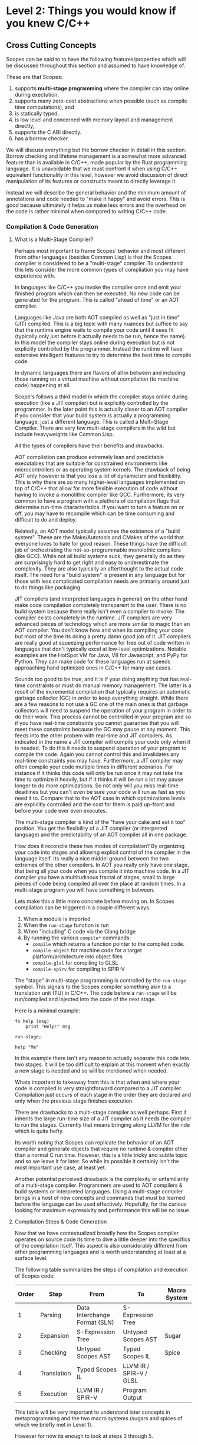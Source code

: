 * Level 2: Things you would know if you knew C/C++


** Cross Cutting Concepts

Scopes can be said to to have the following features/properties which
will be discussed throughout this section and assumed to have
knowledge of.

These are that Scopes:

1. supports *multi-stage programming* where the compiler can stay
   online during exectution,
2. supports many zero-cost abstractions when possible (such as compile
   time computations), and
3. is statically typed,
4. is low level and concerned with memory layout and management directly,
5. supports the C ABI directly.
6. has a borrow checker.

We will discuss everything but the borrow checker in detail in this
section. Borrow checking and lifetime management is a somewhat more
advanced feature than is available in C/C++; made popular by the Rust
programming language. It is unavoidable that we must confront it when
using C/C++ equivalent functionality in this level, however we avoid
discussion of direct manipulation of its features or constructs meant
to directly leverage it.

Instead we will describe the general behavior and the minimum amount
of annotations and code needed to "make it happy" and avoid
errors. This is good because ultimately it helps us make less errors
and the overhead on the code is rather minimal when compared to
writing C/C++ code.

*** Compilation & Code Generation

**** What is a Multi-Stage Compiler?

Perhaps most important to frame Scopes' behavior and most different
from other languages (besides Common Lisp) is that the Scopes compiler
is considered to be a "multi-stage" compiler. To understand this lets
consider the more common types of compilation you may have experience
with.

In languages like C/C++ you invoke the compiler once and emit your
finished program which can then be executed. No new code can be
generated for the program. This is called "ahead of time" or an AOT
compiler.

Languages like Java are both AOT compiled as well as "just in time"
(JIT) compiled. This is a big topic with many nuances but suffice to
say that the runtime engine waits to compile your code until it sees
fit (typically only just before it actually needs to be run, hence the
name). In this model the compiler stays online during execution but is
not explicitly controlled by the programmer. Instead the runtime will
have extensive intelligent features to try to determine the best time
to compile code.

In dynamic languages there are flavors of all in between and including
those running on a virtual machine without compilation (to machine
code) happening at all.

Scope's follows a third model in which the compiler stays online
during execution (like a JIT compiler) but is explicitly controlled by
the programmer. In the later point this is actually closer to an AOT
compiler if you consider that your build system is actually a
programming language, just a different language. This is called a
Multi-Stage Compiler. There are very few multi-stage compilers in the
wild but include heavyweights like Common Lisp.

All the types of compilers have their benefits and drawbacks. 

AOT compilation can produce extremely lean and predictable executables
that are suitable for constrained environments like microcontrollers
or as operating system kernels. The drawback of being AOT only however
is that you lose a lot of dynamicism and flexibility. This is why
there are so many higher-level languages implemented on top of C/C++
that allow for more flexible execution of code without having to
invoke a monolithic compiler like GCC. Furthermore, its very common to
have a program with a plethora of compilation flags that determine
run-time characteristics. If you want to turn a feature on or off, you
may have to recompile which can be time consuming and difficult to do
and deploy. 

Relatedly, an AOT model typically assumes the existence of a "build
system". These are the Make/Autotools and CMakes of the world that
everyone loves to hate for good reason. These things have the
difficult job of orchestrating the not-so-programmable monolothic
compilers (like GCC). While not all build systems suck, they generally
do as they are surprisingly hard to get right and easy to
underestimate the complexity. They are also typically an afterthought
to the actual code itself. The need for a "build system" is present in
any language but for those with less complicated compilation needs are
primarily around just to do things like packaging.

JIT compilers (and interpreted languages in general) on the other hand
make code compilation completely transparent to the user. There is no
build system because there really isn't even a compiler to invoke. The
compiler exists completely in the runtime. JIT compilers are very
advanced pieces of technology which are more similar to magic than an
AOT compiler. You don't know how and when its compiling your code but
most of the time its doing a pretty damn good job of it. JIT compilers
are really good at squeezing performance for free out of code written
in languages that don't typically excel at low-level
optimizations. Notable examples are the HotSpot VM for Java, V8 for
Javascript, and PyPy for Python. They can make code for these
languages run at speeds approaching hand optimized ones in C/C++ for
many use cases.

Sounds too good to be true, and it is if your doing anything that has
real-time constraints or must do manual memory management. The latter
is a result of the incremental compilation that typically requires an
automatic garbage collector (GC) in order to keep everything
straight. While there are a few reasons to not use a GC one of the
main ones is that garbage collectors will need to suspend the
operation of your program in order to do their work. This process
cannot be controlled in your program and so if you have real-time
constraints you cannot guarantee that you will meet these constraints
because the GC may pause at any moment. This feeds into the other
probem with real-time and JIT compilers. As indicated in the name a
JIT compiler will compile your code only when it is needed. To do this
it needs to suspend operation of your program to compile the
code. Again you cannot control this and invalidates any real-time
constraints you may have. Furthermore, a JIT compiler may often
compile your code multiple times in different scenarios. For instance
if it thinks this code will only be run once it may not take the time
to optimize it heavily, but if it thinks it will be run a lot may
pause longer to do more optimizations. So not only will you miss
real-time deadlines but you can't even be sure your code will run as
fast as you need it to. Compare that to the AOT case in which
optimizations levels are explicitly controlled and the cost for them
is paid up-front and before your code ever even executes.

The multi-stage compiler is kind of the "have your cake and eat it
too" position. You get the flexibility of a JIT compiler (or
interpreted language) and the predictability of an AOT compiler all in
one package.

How does it reconcile these two modes of compilation? By organizing
your code into stages and allowing explicit control of the compiler in
the language itself. Its really a nice middel ground between the two
extremes of the other compilers. In AOT you really only have one
stage, that being all your code when you compile it into machine
code. In a JIT compiler you have a multitudinous fractal of stages,
small to large pieces of code being compiled all over the place at
random times. In a multi-stage program you will have something in
between.

Lets make this a little more concrete before moving on. In Scopes
compilation can be triggered in a couple different ways.

1. When a module is imported
2. When the ~run-stage~ function is run
3. When "including" C code via the Clang bridge
4. By running the various ~compile*~ commands:
   - ~compile~ which returns a function pointer to the compiled code.
   - ~compile-object~ for machine code for a target
     platform/architecture into object files
   - ~compile-glsl~ for compiling to GLSL
   - ~compile-spirv~ for compiling to SPIR-V

The "stage" in multi-stage programming is controlled by the
~run-stage~ symbol. This signals to the Scopes compiler something akin
to a translation unit (TU) in C/C++. The code before a ~run-stage~
will be run/compiled and injected into the code of the next stage.

Here is a minimal example:

#+begin_src scopes
  fn help (msg)
      print "Help!" msg

  run-stage;

  help "Me"
#+end_src

#+RESULTS:
: Help! Me

In this example there isn't any reason to actually separate this code
into two stages. It will be too difficult to explain at this moment
when exactly a new stage is needed and so will be mentioned when
needed.

Whats important to takeaway from this is that when and where your code
is compiled is very straightforward compared to a JIT
compiler. Compilation just occurs of each stage in the order they are
declared and only when the previous stage finishes execution.

There are drawbacks to a multi-stage compiler as well perhaps. First
it inherits the large run-time size of a JIT compiler as it needs the
compiler to run the stages. Currently that means bringing along LLVM
for the ride which is quite hefty.

Its worth noting that Scopes can replicate the behavior of an AOT
compiler and generate objects that require no runtime & compiler other
than a normal C run time. However, this is a little tricky and subtle
topic and so we leave it for later. So while its possible it certainly
isn't the most important use case, at least yet.

Another potential perceived drawback is the complexity or
unfamiliarity of a multi-stage compiler. Programmers are used to AOT
compilers & build systems or interpreted languages. Using a
multi-stage compiler brings in a host of new concepts and commands
that must be learned before the language can be used
effectively. Hopefully, for the curious looking for maximum
expressivity and performance this will be no issue.

**** Compilation Steps & Code Generation

Now that we have contextualized broadly how the Scopes compiler
operates on source code its time to dive a little deeper into the
specifics of the compilation itself. This aspect is also considerably
different from other programming languages and is worth understanding
at least at a surface level.

The following table summarizes the steps of compilation and execution
of Scopes code:

| Order | Step       | From                          | To                      | Macro System |
|-------+-------------+-------------------------------+-------------------------+--------------|
|     1 | Parsing     | Data Interchange Format (SLN) | S-Expression Tree       |              |
|     2 | Expansion   | S-Expression Tree             | Untyped Scopes AST      | Sugar        |
|     3 | Checking    | Untyped Scopes AST            | Typed Scopes IL         | Spice        |
|     4 | Translation | Typed Scopes IL               | LLVM IR / SPIR-V / GLSL |              |
|     5 | Execution   | LLVM IR / SPIR-V              | Program Output          |              |

This table will be very important to understand later concepts in
metaprogramming and the two macro systems (sugars and spices of which
we briefly met in Level 1).

However for now its enough to look at steps 3 through 5.

In a scripting language like python you would probably only have steps
1 and 5, and perhaps 4 depending on the runtime.

In a language with metaprogramming (i.e. macros) you add in step 2
which allows for generating new code. C/C++ both have this with
different sophistication steps.

For a statically typed language you add in step 3 which is to do type
checking.

Step 4 is common to both Scopes and C/C++ however it is different in
that this is controlled directly in the code rather than through a
compiler and/or build system as discussed in the last section.

**** TODO COMMENT Code Generation

After having covered the steps in compilation we can discuss the
different types of code that is generated by Scopes.

*** Constant vs Dynamic Values

*Constant* compile-time values are the dual to *dynamic* run-time
values in that constant values can be known before compilation to
machine code.

The compile-time vs run-time distinction in Scopes is considerably
different than in most purely AOT compiled languages like C/C++ and is
a major feature of the language. This is due to the multi-stage aspect
of the compiler.

In every stage it is both compile-time and run-time and so to say
generically something is a "compile-time" computation is tautological
and useless.

However, the compile-time of one stage is the run-time of the next
stage and so in a relative sense the distinction still carries some
sense.

Before we consider the implications of "constant" values on our code
lets distinguish between constant and dynamic values.

Scopes does provide some features to actually test for "constant-ness"
in ~constant?~ which we can test on some basic things.

#+begin_src scopes
  print "i32?" (constant? 1)

  let a = 1
  print "let?" (constant? a)

  local b = 1
  print "local?" (constant? b)

  global c = 1
  print "global?" (constant? c)

#+end_src

#+RESULTS:
: true
: true
: false
: false

So we can see that primitives like ~1~ and those assigned to symbols
by ~let~ are constant but ~local~ and ~global~ defined variables are
not.

Lets try some other ones:

#+begin_src scopes
  print "list?" (constant? '(a b))
  print "symbol?" (constant? 'Hello)

  print "cast value?" (constant? (1 as f32))

  using import UTF-8
  print "char?" (constant? (char32 "a"))

  fn hello ()
      print "hello"

  print "function?" (constant? hello)

  print "string?" (constant? "hello")

  print "rawstring?" (constant? ("hello" as rawstring))

  import Map
  print "module?" (constant? Map)

  print "tuple?" (constant? (tupleof 1 2:f32 "hello"))

  using import String
  print "String?"(constant? (String "hello"))

#+end_src

#+RESULTS:
#+begin_example
list? true
symbol? true
cast value? true
char? true
function? true
string? true
rawstring? true
module? true
tuple? true
String? false
#+end_example

All these are constant except a ~String~ object, which as we will see
later is heap allocated.

But these are all somewhat static objects. What about if we look at
the inputs and outputs of functions. In this example the function is
just the identity function and just returns the value:

#+begin_src scopes
  fn nop (thing)
      thing

  let b = 3

  print "b:" (constant? b)
  print "nop b:" (constant? (nop b))
#+end_src

#+RESULTS:
: b: true
: nop b: false

And we can see that a constant value passed through a function is no
longer a constant.

But why? The reason is that because functions are like little black
boxes the compiler cannot reason about what the output of the function
will be.

But in reality we know that this function is so simple that the
compiler really could figure out what this is doing (and probably
eliminate it).

Like what is the difference between calling our function and just
presenting the value itself? Nothing.

In Scopes we have a way to express functions not as black-boxes but
moreso as ways to copy-paste code around so that the compiler would be
able to figure these things out. You might call these
"white-boxes". The simplest is the ~inline~ declaration which we
introduced as an alternative syntax for defining functions.

Here is the above example rewritten with ~inline~:

#+begin_src scopes
  inline nop (thing)
      thing

  let b = 3

  print "b:" (constant? b)
  print "nop b:" (constant? (nop b))
#+end_src

#+RESULTS:
: b: true
: nop b: true

We can see now the result is constant after passing through this
inline "function".

In reality whats happening is that the body of the inline function is
more-or-less copied into the call-site of the inline. I.e. it would
look like this:

#+begin_src scopes
  inline nop (thing)
      thing

  let b = 3

  print "b:" (constant? b)

  # print "nop b:" (constant? (nop b))
  # replaced with
  print "nop b:" (constant? b)
#+end_src

#+RESULTS:
: b: true
: nop b: true

Which then makes sense why its also constant.

You might recognize this as a kind of macro, like in the C/C++
preprocessor which can copy-paste code around. However, this macro is
different in that it is *hygenic*. Meaning that it still obeys scoping
rules like a normal function. Lets test this out:

#+begin_src scopes
  local a = 1
  local b = 2

  inline increment (a)
      a + 1

  print (increment b)
  print a
#+end_src

#+RESULTS:
: 3
: 1

Notice that the variable ~a~ in the outer scope did not get
incremented.

We will have much more to say on macros and metaprogramming in higher
levels but we will cover the topics that a C/C++ programmer might
achieve through the use of the preprocessor in this level.

We only bring it up here because of its relevance to constant
values. Macros tend to produce constant values because they are run
and generate code before any actual "run-time" code is run. Its as if
you had written the code yourself in an editor.

What else can we do that is constant? A comprehensive answer is not
given here but we can show a few things which are:

#+begin_src scopes
  let a = 1
  let b = 2

  print "addition?" (constant? (b + a))
  print "exponentiation?" (constant? (a ^ b))


  let s0 = "hello"
  let s1 = "world"

  print "string concatenation?" (constant? (.. s0 s1))
#+end_src

#+RESULTS:
: addition? true
: exponentiation? true
: string concatenation? true


*** Static Types

That Scopes is statically typed (like C/C++) is one of the biggest
differences between a "dynamically typed" scripting language like
Python.

Here we will show how to get information on types, use types, and how
types relate to the run time, but later in "Type Definitions" we will
cover how to create your own types as this is not essential to being
able to use the language -- although very useful.

**** Type Symbols & Type Information

First it helps to be able to figure out information on the types of
values or what symbols correspond to types. By convention types are
commonly CamelCased for complex types outside of the builtins, but is
by no means necessarily true.

We have already covered one of these ~typeof~ but lets recap:

#+begin_src scopes
  print (typeof 'print)
  print (typeof true)
  print (typeof 1)
#+end_src

#+RESULTS:
: Symbol
: bool
: i32


Of course we can actually get a value that corresponds to a 
#+begin_src scopes
#+end_src

**** Type Annotations

In this section we cover how to add explicitly annotate initialization
statements with types similar to how you would in C/C++

In Level 1 we were mostly able to ignore having to declare types at
all. This is because Scopes is able to infer types. Being able to
infer types is not a unique feature of Scopes and other languages,
particularly those from the functional languages like OCaml, have type
inference.

However, the mainstream statically typed languages like C/C++ or Rust
all do not do type inference, meaning you must -- almost -- always
declare your types; even if the compiler could have done it for you.

While these seems annoying there is a utility in this in that
everything is annotated explicitly so you don't get confused when
something gets inferred to a type you didn't intend to.

In Scopes you can choose to let the compiler infer types for you (when
it can) or explicitly declare them.

Because the syntax is often optimized for automatic type inference the
explicit type declarations typically are available as optional extra
syntax.

Here is an example of how to annotate the type for a variable
declaration:

#+begin_src scopes
  let int : i32 = 0:i32
  print int
#+end_src

#+RESULTS:
: 0

You can also declare the variable and type without initializing it:

#+begin_src scopes
  local count : i32

  print count
  count = 4
  print count
#+end_src

***** Function Types

And for a function:

#+begin_src scopes :tangle _bin/functions_returns.sc
  fn get-origin ()
      returning (_: i32 i32)

      _ 0 0

  let a b  = (get-origin)

  print a b
#+end_src

TODO more.

TODO function overloading, templates, typification, etc.

*** Low Level Memory Management & Layout

**** Pointers

In normal usage of Scopes you will be much less concerned with
pointers than you would be writing C/C++ code.

However they will still come up when either you are explicitly
managing memory when creating a datastructure on the heap or when
interfacing with C/C++ code that returns pointers as part of its API.

Normally you would receive pointers either from C code or memory
allocation. We will discuss memory allocation later so to start this
off we need to obtain a pointer to observe.

To do this we will obtain the pointer to a ~local~ value using the ~&~
operator.

#+begin_src scopes
  local a = 3
  print (& a)
  print (typeof (& a))
  print (storageof (& a))
#+end_src

#+RESULTS:
: $riroparonimetur:(mutable@ (storage = 'Function) i32)
: (mutable@ (storage = 'Function) i32)
: (mutable@ (storage = 'Function) i32)

The representation of the value should look something like this:
~$rironedapoxiken:(mutable@ (storage = 'Function) i32)~

Or if you execute on the REPL:
~$rironedapoxiken:(mutable@ (storage = Private) i32)~

Looking at the ~typeof~ and ~storageof~ portion of this we can see
that the type is "mutable" indicating it is a pointer.

TODO: what does the ~(storage = 'Function)~ etc. mean?

And at the right-hand-side we see ~i32~ indicating that the value
being pointed to is an ~i32~ integer.

Also notice that we needed a ~local~ value. Because ~let~ is immutable
we cannot directly access the memory, which would imply that we could
edit it.

That means we can also get pointers from ~global~ values:

#+begin_src scopes
  global b = 4
  print &b
#+end_src

#+RESULTS:
: Global$genaroked:(mutable@ (storage = 'Private) i32)

Here we also see the alternative syntax for getting the pointer to a
value: ~&b~.

The representation should be something like this:
~Global$genaroked:(mutable@ (storage = 'Private) i32)~.

Very similar except that it has a "Global" indicator at the beginning.

Global pointers can be accessed anywhere since the values are in the
data segment of the program:

#+begin_src scopes
  fn test ()
      global b = 2
      print (deref (@ &b))
      &b

  local b = (test)

  print (@ b)

#+end_src

#+RESULTS:
: 2
: 2


However local variables are on the stack so if you return a pointer to
a local that was allocated on an upper framestack then it will be
invalidated outside the scope:

#+begin_src scopes
  fn test ()
      local b = 2
      print (@ &b)
      &b

  let b = (test)

  print b
  print (@ b)
#+end_src

#+RESULTS:
: 2
: $riropepegagebak:(mutable@ (storage = 'Function) i32)
: 32678



***** TODO COMMENT not ready yet


#+begin_src scopes
  local a = 1
  global b = 2

  print "a mutable?:" (mutable? &a)
  print "b mutable?:" (mutable? &b)
#+end_src

#+RESULTS:
: a mutable?: true
: b mutable?: true

You can express the types of pointers in a couple ways for both
immutable constant and mutable pointers:

#+begin_src scopes
  let p = (pointer i32)
  let mp = (mutable pointer i32)
  print "p:" p
  print "  mutable?:" (mutable? p)
  print "mp:" mp
  print "  mutable?:" (mutable? mp)
#+end_src

#+RESULTS:
: p: (@ i32)
:   mutable?: false
: mp: (mutable@ i32)
:   mutable?: true

Alternative syntax:

#+begin_src scopes
  print (@ i32)
  print (mutable@ i32)
  print (mutable (@ i32))
#+end_src

#+RESULTS:
: (@ i32)
: (mutable@ i32)

Then there are reference types which are different from pointer types:

#+begin_src scopes
  print (& i32)
  print (mutable (& i32))
#+end_src

**** COMMENT Heap Memory Allocation

**** COMMENT Constructors & Destructors

**** COMMENT defer and other lifetime management



** Major Constructs & Routines
*** Tuples

In Level 1 we saw how to dynamically define tuples with ~tupleof~. You
can also declare the type in full first before instantiating.

#+begin_src scopes

  print
      ((tuple i32 f32) 0:i32 1:f32)
#+end_src

#+RESULTS:
: (tupleof 0 1.0)

#+begin_src scopes
  let tup-type = (tuple (a = i32) (b = u64))

  print (tup-type (a = 0) (b = 1:u64))
#+end_src

#+RESULTS:
: (tupleof 0 1:u64)

*** Strings

There are two common types of strings in Scopes which is necessary for
C compatibility. This might be simplified in the future but
nonetheless its useful to understand the difference between them.

**** Scopes Strings

The vanilla string in Scopes is the type ~string~. This is what you
get from the primitive form.

#+begin_src scopes
  let digits = "0123456789"

  print (typeof digits)
#+end_src

#+RESULTS:
: string

You can retrieve elements (characters) from this string.

Where the value is the int value for the char (~i8~) it encodes.

#+begin_src scopes
  let digits = "0123456789"

  print (typeof (digits @ 1))
  print (digits @ 1)

#+end_src

#+RESULTS:
: i8
: 49:i8


The other kind of string is similar to the ~Array~ type previously
discussed. It is allocated on the heap and can grow in size.

It is provided in the standard library module ~String~:

#+begin_src scopes
  using import String

  let str = (String "Hello")
  let str = ("Hello" as String)

  print (typeof str)
#+end_src

#+RESULTS:
: <GrowingString i8>

You will notice that the type of ~String~ is only ~<GrowingString i8>~. 

In the future their may be support for similar constructs like
~FixedString~ and parametric types.

It has similar methods as ~Array~:

#+begin_src scopes
  using import String

  local str = (String "Hello")

  print ('capacity str)
  'append str " there sir"
  print ('capacity str)

  print str

#+end_src

#+RESULTS:
: 10:usize
: 27:usize
: Hello there sir

**** C-like Strings

These are null-terminated strings that are compatible with C-strings.

They can be constructed using the ~rawstring~ type.

#+begin_src scopes
  let cstring = ("hello" as rawstring)

  print (typeof cstring)
#+end_src

#+RESULTS:
: (@ i8)

In keeping with how strings are implemented in C, this is really just
a pointer to an array of characters (~i8~) as we can see from the
above type.



**** Putting Them Together

This is perhaps the biggest "wart" in Scopes that most users will
encounter and it is there for a good reason: compatibility with C.

Hating on C strings is a very common thing to do, but because
maintaining a 1:1 correspondance with C is a very high priority it
must be dealt with. Thankfully Scopes provides some great tools for
working with this complication.

Also, you may not actually have to deal with ~rawstring~ very often in
your code. Only in the places where you interface with C code will it
be a problem.

In practice you can cast `rawstring` to the appropriate Scopes type
and move on.

Here are some other notes on converting between the string types.

When declaring a string literal, because it is constant, a cast via
~as~ is zero-cost and the ~string~ type for the literal is never
instantiated.

E.g.:

#+begin_src scopes
  "hello" as rawstring

  using import String
  "hello" as String
#+end_src

You can also convert a ~String~ to a ~rawstring~ easily:

#+begin_src scopes
  using import String

  ("hello" as String) as rawstring
#+end_src

#+RESULTS:

However to convert a rawstring to a String you will need to construct
it directly.

#+begin_src scopes
  using import String

  let rstr = ("hello" as rawstring)

  let str = (String rstr 5)

  # or get the length dynamically using the string C lib
  import C.string
  let str = (String rstr (C.string.strlen rstr))

#+end_src

#+RESULTS:

The last thing you might want to convert to a string fairly often (and
especially when interacting with the C standard library) is an array
of char to a string.

This can be done as follows:

#+begin_src scopes
  using import String

  # Must be local because we need a pointer to it
  local arr = (arrayof i8 0 1 2 3)

  # pass a pointer to the array and the length of the array
  let str = (String (& arr) (countof arr))
#+end_src


**** Encodings & Conversion

In addition to converting between the string types you will also at
some point need to deal with encodings and converting between arrays
of bytes/ints and strings.

For this there is the ~UTF-8~ module in the standard library for which
we already saw the use of the ~char32~ function.

The encoding (ints to string) and decoding (string to ints) functions
are currently only implemented as generators; which while very useful
are a little cumbersome to use if you aren't familiar with generators
and collectors yet.

So we suggest simply making a wrapper function that will do the
conversion for you without generators:

#+begin_src scopes
  using import itertools
  let utf = (import UTF-8)

  fn utf8-encode (arr)
      ->>
          arr
          utf.encoder
          string.collector ((countof arr) * (sizeof i32))

  local decoded-string = (arrayof i32 63:i32 97:i32)
  print (utf8-encode decoded-string)

  # single charactar encode
  fn char-encode (ch)
      local arr = (arrayof i32 ch)
      (utf8-encode arr)

  print (char-encode 63:i32)
#+end_src

#+RESULTS:
: ?a
: ?


TODO make the decoder since there is no default collector for arrays.

*** Structs

Structs are a similar construction as in C/C++, however they are
different in that they aren't a concept built into the core language
and instead are provided in the standard library.

Here is an example of defining a struct type:

#+begin_src scopes
  using import struct

  struct Example
      value : i32
      choice = false
      text : string = ""

#+end_src

First we import the symbols in the struct module (i.e. ~struct~) and
then we define the fields.

Fields can be declared in 3 ways:

1. with a type only (which must be provided upon construction)
2. with only a default value which the type will be inferred
3. both a type and a default value, which must match

In the syntax used above there will be a new symbol defined as
~Example~.

#+begin_src scopes
  using import struct

  let Example =
      struct
          value : i32
          choice = false
          text : string = ""

#+end_src

#+RESULTS:

#+begin_src scopes

  # 1. C-ish looking declaration
  local example : Example
      value = 100
      text = "test"

  # 2. Assignment "scopes-style"
  local example =
      Example
          value = 100
          text = "test"

  print example.value
  print example.text

#+end_src


Just to emphasize that we are still in Scopes and that you can still
use all the parens you want to make them:

#+begin_src scopes
  using import struct

  struct thing
      what : string

  let t = (thing (what = "test"))

  print t.what
#+end_src

#+RESULTS:
: test

#+begin_src scopes
  using import struct

  struct thing
      what : string
      size : u32

  let t =
      thing
          "Other thing"
          1:u32

  print t.what
  print t.size

  let d =
      thing
          size = 1:u32
          what = "Other thing"

  print d.what
  print d.size
#+end_src

#+RESULTS:
: Other thing
: 1:u32
: Other thing
: 1:u32

*** Arrays

**** C-style Arrays

First we must talk about the C-style arrays.

#+begin_src scopes
  let arr = ((array f32 2) 0 1)
  print arr
#+end_src

#+RESULTS:
: (arrayof f32 0.0 1.0)


#+begin_src scopes
  let arr = (arrayof f32 0 1 2 3)

  print arr
#+end_src

#+RESULTS:
: (arrayof f32 0.0 1.0 2.0 3.0)


#+begin_src scopes
  let arr = (arrayof f32 0 1 2 3)

  print (arr @ 1)
#+end_src

#+RESULTS:
: 1.0

Array of structs

#+begin_src scopes
  using import struct

  struct Dog
      name : string
      bark : string = "woof"
      height : f32

  let d0 =
      Dog
          "Fido"
          "Bow! Wow!"
          43

  let d1 =
      Dog
          "Max"
          "Wong! Wong!"
          56

  # array type can't be accessed with dynamically generated indices
  # (like from the for loop below) because you could easily go beyond
  # the bounds of the array
  local dogs = (arrayof Dog d0 d1)

  for idx in (range 2)
      # access the struct members of the array elements
      print ((dogs @ idx) . name) "says" ((dogs @ idx) . bark)

  for idx in (range 2)
      # access the struct members of the array elements
      ((dogs @ idx) . name) = "George"

      print ((dogs @ idx) . name)


  local dog-arr = (array Dog 2)
  for i in (range 2)
      (dog-arr @ i) =
          Dog
              "Max"
              "Wong! Wong!"
              56

#+end_src

#+RESULTS:

**** Arrays

#+begin_src scopes
  using import Array

  # Fixed size array
  local arr = ((Array i32 10))
  print (typeof arr)

  # Growing array (e.g. C++ vector)
  local arr = ((Array i32))
  print (typeof arr)

  # You can explicitly use GrowingArray or FixedArray types
  local garr = ((GrowingArray i32))
  local farr = ((FixedArray i32 10))

  # add a value to the array
  let element = ('append arr 0)

  print element

  print (countof arr)
  print (arr @ 0)

  # assign to a particular location
  arr @ 0 = 2
  print (arr @ 0)

  # TODO
  # insert values in between
  # 'append arr 4
  # 'insert arr 1 3

  print "last:" ('last arr)
  print "pop:" ('pop arr)

  # WARNING: segfault, no last element
  # print "last:" ('last arr)

  # remove
  'append arr 0
  'append arr 1

  'remove arr 0

  print arr

  # you can swap values
  print "Before Swap"

  'append arr 0
  print (arr @ 0)
  print (arr @ 1)

  print "After Swap"
  'swap arr 0 1

  print (arr @ 0)
  print (arr @ 1)

  # # reverse
  # print "reverse"

  # arr = ('reverse arr)
  # print (arr @ 0)
  # print (arr @ 1)

  # # sort
  # print "sort"
  # 'sort arr
  # print (arr @ 0)
  # print (arr @ 1)


  # remove all values in the array
  'clear arr
  print (countof arr)

  # WARNING: segfault if you try to access values that aren't there
  #
  # arr @ 0

  # get the capacity of the array, when this is exceeded it will be
  # expanded
  print "capacity:" ('capacity arr)

  # add capacity + 1 elements
  for i in (range 5)
      'append arr i

  # capacity is expanded
  print "capacity:" ('capacity arr)

  # again
  for i in (range 6)
      'append arr (i + 5)
  print "capacity:" ('capacity arr)

  # etc.

  # fixed arrays have the capacity you give them
  local arr = ((Array i32 10))

  print "capacity:" ('capacity arr)


  # You can use 'resize' or 'reserve' to force a particular capacity

  # resize will initialize the elements
  print "resize"

  local arr = ((Array i32))

  print "capacity:" ('capacity arr)
  print "countof:" (countof arr)
  'resize arr 10
  print "capacity:" ('capacity arr)
  print "countof:" (countof arr)

  print (arr @ 0)

  # reserve will not initialize the elements

  print "reserve"
  local arr = ((Array i32))

  print "capacity:" ('capacity arr)
  print "countof:" (countof arr)
  'reserve arr 10
  print "capacity:" ('capacity arr)
  print "countof:" (countof arr)

  # WARNING: segfault, not initialized
  # print (arr @ 0)


  # casting to generators
#+end_src

#+RESULTS:


You can also construct arrays with initial values:

#+begin_src scopes
  using import Array

  let things = ((Array string) "a" "b" "c")

  let numbers =
      (Array f32)
          4.0
          3.0

  print (numbers @ 0)

  using import struct

  struct Dog plain
      name : string
      bark : string = "woof"
      height : f32

  let dogs =
      (Array Dog)
          Dog
              "Fido"
              "Bow! Wow!"
              43
          Dog
              "Max"
              "Wong! Wong!"
              56


  print ((dogs @ 0) . name)
#+end_src

#+RESULTS:
: 4.0
: Fido


**** Some Examples

***** Looping Over Arrays

Arrays can be cast to generators implicitly so we can loop over them
directly:

#+begin_src scopes
  using import Array

  let things = ((Array string) "a" "b" "c")

  for thing in things
      print thing
#+end_src

#+RESULTS:
: a
: b
: c

A common pattern in programming languages is to loop over a range of
values with an index.

In "C-style" you would use a for-loop with an increment counter and
then access the data from the array you want to iterate over.

In Scopes you can do this if you know everything statically/constant:

#+begin_src scopes
  using import Array

  let array_size = 3

  let things = ((Array string array_size) "a" "b" "c")

  # print (things @ 0)

  loop (idx = 0)

      if (idx < array_size)

          print (.. (tostring idx) ": " (things @ idx))

          repeat (idx + 1)
      else
          break idx

  ;
#+end_src

#+RESULTS:
: 0: a
: 1: b
: 2: c


If you don't know the length of the array you can do something like
this:

#+begin_src scopes
  using import Array

  local things = ((Array string) "a" "b" "c")

  for idx in (range (countof things))
      print (.. (tostring idx) ": " (things @ idx))
#+end_src

#+RESULTS:
: 0: a
: 1: b
: 2: c

However, here you have a potential to go out-of-bounds with the loop
because the ~range~ is not constant and computed at run time. I.e. if
it was ~(range 4)~ you would get a segfault.

Notice also that to make this work we needed to make the ~things~ a
mutable variable with ~local~.

So this isn't really a recommended way to do things.

Similar to how you would do this in Python you can use the ~zip~
generator from ~itertools~:

#+begin_src scopes
  using import itertools
  using import Array

  let things = ((Array string) "a" "b" "c")

  for idx thing in (zip (range (countof things)) things)
      print (.. (tostring idx) ": " thing)

#+end_src

#+RESULTS:
: 0: a
: 1: b
: 2: c

*** Set
TODO

*** Map
TODO
*** Scopes (not the language)

TODO


*** VarArgs

TODO


*** Function Templates

*** Option

*** Enum and Union Types

** Interacting with C Code

Scopes was specifically designed to be ABI compatible with C and has
extensive support for doing so.

You may actually find that its easier to run C code from inside
Scopes, no joke!

Additionally it is possible to compile Scopes code as an object file
which can be used from C code.

*** Including C Functions

If you have a newer version of Scopes the following modules are
included the standard library already since they are commonly used:

#+begin_src scopes :tangle _bin/externc2.sc
  import C.stdio
  import C.string
  import C.stdlib
  import C.socket
#+end_src

For the other libraries you will need to manually include them. This
is a fairly common thing to do in Scopes for interfacing with external
libraries. The C standard library functions are easy to work with in
the tutorial since they are available on all systems, but the method
generalizes and we will see how to do this later.


To load the header for a non-builtin C standard library you will need
to use the ~include~ function which returns a Scope.

#+begin_src scopes
  let stdio = (include "stdio.h")
#+end_src

#+RESULTS:

Then you will need to access the actual symbols from this Scope.

The following sub-scopes are available for the different kinds of
symbols in a C file:

- enum
- union
- extern
- typedef
- const
- define
- struct

#+begin_src scopes
  let stdio = (include "stdio.h")
  for k v in stdio (print k)
#+end_src

#+RESULTS:
: struct
: union
: enum
: define
: const
: typedef
: extern

A common pattern is to dump these all into the same scope for easier
access:

TODO: for now it just prints all of them.

#+begin_src scopes
  fn print_header_symbols (header-scope)
      # TODO: convert to a merge algorithm

      for symbol-key symbol-scope in header-scope

          # we must "unbox" the Scope since 'header' is a Scope and values
          # are "boxed" meaning they can have any type. To unbox is to tell
          # the compiler "hey this is of this type" since we know this is true
          let symbol-scope = (symbol-scope as Scope)

          loop (sub-key sub-value idx = ('next symbol-scope -1))
              if (idx == -1)
                  break;

              print symbol-key ":" sub-key ":" sub-value
              # 'bind merge-scope sub-key sub-value

              'next symbol-scope idx


  let header = (print_header_symbols (include "stdio.h"))

#+end_src

#+RESULTS:
#+begin_example
struct : _G_fpos_t : <struct _G_fpos_t>
struct : _G_fpos64_t : <struct _G_fpos64_t>
struct : _IO_FILE : <struct _IO_FILE>
struct : _IO_marker : <struct _IO_marker>
struct : _IO_codecvt : <struct _IO_codecvt>
struct : _IO_wide_data : <struct _IO_wide_data>
struct : __va_list_tag : <struct __va_list_tag>
define : __UINT_FAST16_FMTu__ : "hu"
define : __UINT_FAST16_FMTo__ : "ho"
define : __UINT_FAST16_MAX__ : 65535
define : __INT_FAST16_FMTi__ : "hi"
define : __INT_FAST16_FMTd__ : "hd"
define : __INT_FAST16_MAX__ : 32767
define : __UINT_FAST32_MAX__ : 4294967295:u32
define : __INT_FAST32_FMTi__ : "i"
define : __INT_FAST32_FMTd__ : "d"
define : __INT_FAST32_MAX__ : 2147483647
define : __UINT_FAST16_FMTX__ : "hX"
define : __UINT_FAST16_FMTx__ : "hx"
define : __INT_FAST64_FMTi__ : "li"
define : __GLIBC_USE_IEC_60559_FUNCS_EXT : 0
define : __INT_FAST64_FMTd__ : "ld"
define : __INT_FAST64_MAX__ : -1
define : __UINT_FAST32_FMTX__ : "X"
define : __UINT_FAST32_FMTx__ : "x"
define : __GLIBC_USE_IEC_60559_TYPES_EXT : 0
define : __UINT_FAST32_FMTu__ : "u"
define : __UINT_FAST32_FMTo__ : "o"
define : __GLIBC_USE_IEC_60559_FUNCS_EXT_C2X : 0
define : __FINITE_MATH_ONLY__ : 0
define : __GLIBC_USE_LIB_EXT2 : 0
define : __UINT_FAST64_FMTX__ : "lX"
define : __UINT_FAST64_FMTx__ : "lx"
define : __UINT_FAST64_FMTu__ : "lu"
define : __GLIBC_USE_IEC_60559_BFP_EXT_C2X : 0
define : __UINT_FAST64_FMTo__ : "lo"
define : __UINT_FAST64_MAX__ : 4294967295:u32
define : __GLIBC_USE_IEC_60559_BFP_EXT : 0
define : __INTPTR_FMTd__ : "ld"
define : __INTPTR_FMTi__ : "li"
define : __PTRDIFF_WIDTH__ : 64
define : __PTRDIFF_FMTd__ : "ld"
define : __PTRDIFF_FMTi__ : "li"
define : __INTMAX_WIDTH__ : 64
define : __WCHAR_WIDTH__ : 32
define : __SIZE_FMTX__ : "lX"
define : __SIZE_WIDTH__ : 64
define : __SIZE_FMTo__ : "lo"
define : __SIZE_FMTu__ : "lu"
define : __HAVE_GENERIC_SELECTION : 1
define : __SIZE_FMTx__ : "lx"
define : __INTPTR_WIDTH__ : 64
define : __UINTPTR_FMTo__ : "lo"
define : __INT_FAST8_MAX__ : 127
define : __UINTMAX_WIDTH__ : 64
define : __SIG_ATOMIC_WIDTH__ : 32
define : _SYS_CDEFS_H : 1
define : __SIG_ATOMIC_MAX__ : 2147483647
define : __GLIBC_MINOR__ : 31
define : __WINT_WIDTH__ : 32
define : __UINT_FAST8_FMTx__ : "hhx"
define : __GNU_LIBRARY__ : 6
define : __UINT_FAST8_FMTX__ : "hhX"
define : __GLIBC__ : 2
define : __UINT_FAST8_FMTo__ : "hho"
define : __STDC_IEC_559_COMPLEX__ : 1
define : __UINT_FAST8_FMTu__ : "hhu"
define : __STDC_ISO_10646__ : 201706
define : __UINTPTR_FMTX__ : "lX"
define : __STDC_IEC_559__ : 1
define : __SYSCALL_WORDSIZE : 64
define : __UINT_FAST8_MAX__ : 255
define : __LONG_DOUBLE_USES_FLOAT128 : 0
define : __UINTPTR_FMTu__ : "lu"
define : __INT_FAST8_FMTd__ : "hhd"
define : _STDC_PREDEF_H : 1
define : __UINTPTR_FMTx__ : "lx"
define : __INT_FAST8_FMTi__ : "hhi"
define : __WORDSIZE_TIME64_COMPAT32 : 1
define : __UINTMAX_MAX__ : 4294967295:u32
define : __SIZE_MAX__ : 4294967295:u32
define : __UINTPTR_MAX__ : 4294967295:u32
define : __PTRDIFF_MAX__ : -1
define : __INTPTR_MAX__ : -1
define : _ATFILE_SOURCE : 1
define : __WCHAR_MAX__ : 2147483647
define : __LONG_LONG_MAX__ : 9223372036854775807:i64
define : __INTMAX_MAX__ : -1
define : __WINT_MAX__ : 4294967295:u32
define : __SIZEOF_LONG_LONG__ : 8
define : __SIZEOF_LONG_DOUBLE__ : 16
define : _POSIX_C_SOURCE : 200809
define : __USE_POSIX_IMPLICITLY : 1
define : __SIZEOF_SHORT__ : 2
define : __SIZEOF_POINTER__ : 8
define : __SIZEOF_FLOAT__ : 4
define : __SIZEOF_DOUBLE__ : 8
define : __SIZEOF_LONG__ : 8
define : _POSIX_SOURCE : 1
define : __SIZEOF_INT__ : 4
define : _DEFAULT_SOURCE : 1
define : __SIZEOF_INT128__ : 16
define : __INTMAX_FMTi__ : "li"
define : __INTMAX_FMTd__ : "ld"
define : __SIZEOF_SIZE_T__ : 8
define : __SIZEOF_PTRDIFF_T__ : 8
define : __SIZEOF_WINT_T__ : 4
define : __SIZEOF_WCHAR_T__ : 4
define : __UINTMAX_FMTX__ : "lX"
define : __UINTMAX_FMTx__ : "lx"
define : __GLIBC_USE_DEPRECATED_GETS : 0
define : __GLIBC_USE_ISOC2X : 0
define : __UINTMAX_FMTu__ : "lu"
define : __UINTMAX_FMTo__ : "lo"
define : __GLIBC_USE_DEPRECATED_SCANF : 0
define : __USE_ATFILE : 1
define : __USE_FORTIFY_LEVEL : 0
define : __USE_MISC : 1
define : __glibc_c99_flexarr_available : 1
define : __CHAR_BIT__ : 8
define : __SCHAR_MAX__ : 127
define : __INT_MAX__ : 2147483647
define : __SHRT_MAX__ : 32767
define : __LONG_MAX__ : -1
define : _IOLBF : 1
define : _IOFBF : 0
define : _IONBF : 2
define : __UINT_LEAST64_FMTu__ : "lu"
define : __OFF_T_MATCHES_OFF64_T : 1
define : __UINT_LEAST64_FMTx__ : "lx"
define : _IO_USER_LOCK : 32768
define : __INO_T_MATCHES_INO64_T : 1
define : __UINT_LEAST64_MAX__ : 4294967295:u32
define : __RLIM_T_MATCHES_RLIM64_T : 1
define : __UINT_LEAST64_FMTo__ : "lo"
define : _IO_ERR_SEEN : 32
define : __llvm__ : 1
define : __STATFS_MATCHES_STATFS64 : 1
define : __clang__ : 1
define : __clang_major__ : 12
define : _IO_EOF_SEEN : 16
define : __FD_SETSIZE : 1024
define : _BITS_TIME64_H : 1
define : __UINT_LEAST64_FMTX__ : "lX"
define : __UINT_LEAST32_FMTX__ : "X"
define : __clang_version__ : "12.0.0 (https://github.com/llvm/llvm-project/ b978a93635b584db380274d7c8963c73989944a1)"
define : __GNUC__ : 4
define : __UINT_LEAST32_FMTu__ : "u"
define : __clang_minor__ : 0
define : __UINT_LEAST32_FMTx__ : "x"
define : __clang_patchlevel__ : 0
define : __GXX_ABI_VERSION : 1002
define : __INT_LEAST64_FMTi__ : "li"
define : __ATOMIC_RELAXED : 0
define : __GNUC_MINOR__ : 2
define : __INT_LEAST64_MAX__ : -1
define : __GNUC_PATCHLEVEL__ : 1
define : __INT_LEAST64_FMTd__ : "ld"
define : __ATOMIC_RELEASE : 3
define : __INT_LEAST32_MAX__ : 2147483647
define : __ATOMIC_ACQ_REL : 4
define : __INT_LEAST32_FMTd__ : "d"
define : __ATOMIC_CONSUME : 1
define : __UINT_LEAST16_FMTX__ : "hX"
define : __ATOMIC_ACQUIRE : 2
define : __OPENCL_MEMORY_SCOPE_WORK_GROUP : 1
define : __UINT_LEAST32_MAX__ : 4294967295:u32
define : __UINT_LEAST32_FMTo__ : "o"
define : __WORDSIZE : 64
define : __ATOMIC_SEQ_CST : 5
define : __INT_LEAST32_FMTi__ : "i"
define : __OPENCL_MEMORY_SCOPE_WORK_ITEM : 0
define : __PRAGMA_REDEFINE_EXTNAME : 1
define : __INT32_FMTi__ : "i"
define : __OPENCL_MEMORY_SCOPE_SUB_GROUP : 4
define : __USE_XOPEN2K : 1
define : __OPENCL_MEMORY_SCOPE_ALL_SVM_DEVICES : 3
define : __OPENCL_MEMORY_SCOPE_DEVICE : 2
define : __INT32_FMTd__ : "d"
define : __ORDER_LITTLE_ENDIAN__ : 1234
define : __CONSTANT_CFSTRINGS__ : 1
define : __OBJC_BOOL_IS_BOOL : 0
define : __VERSION__ : "Clang 12.0.0 (https://github.com/llvm/llvm-project/ b978a93635b584db380274d7c8963c73989944a1)"
define : __INT64_FMTd__ : "ld"
define : __USE_XOPEN2K8 : 1
define : __LITTLE_ENDIAN__ : 1
define : __UINT8_FMTx__ : "hhx"
define : __INT64_FMTi__ : "li"
define : __UINT8_FMTX__ : "hhX"
define : __ORDER_PDP_ENDIAN__ : 3412
define : __UINT8_FMTo__ : "hho"
define : __ORDER_BIG_ENDIAN__ : 4321
define : __UINT8_FMTu__ : "hhu"
define : _LP64 : 1
define : __LP64__ : 1
define : __STDC_UTF_16__ : 1
define : __LDBL_MAX__ : Inf:f64
define : __STDC_UTF_32__ : 1
define : __STDC_HOSTED__ : 1
define : __LDBL_MAX_10_EXP__ : 4932
define : __STDC_VERSION__ : 201710
define : __LDBL_MAX_EXP__ : 16384
define : __POINTER_WIDTH__ : 64
define : __BIGGEST_ALIGNMENT__ : 16
define : FOPEN_MAX : 16
define : __LDBL_MIN__ : 0.0:f64
define : _STDIO_H : 1
define : L_ctermid : 9
define : TMP_MAX : 238328
define : __INT8_FMTd__ : "hhd"
define : __USE_ISOC99 : 1
define : __USE_ISOC95 : 1
define : __INT8_FMTi__ : "hhi"
define : L_tmpnam : 20
define : FILENAME_MAX : 4096
define : __WINT_UNSIGNED__ : 1
define : _FEATURES_H : 1
define : _BITS_STDIO_LIM_H : 1
define : __USE_ISOC11 : 1
define : P_tmpdir : "/tmp"
define : SEEK_END : 2
define : __INT16_FMTi__ : "hi"
define : __USE_POSIX199309 : 1
define : __USE_POSIX199506 : 1
define : __USE_POSIX : 1
define : SEEK_SET : 0
define : BUFSIZ : 8192
define : __INT16_FMTd__ : "hd"
define : __USE_POSIX2 : 1
define : __UINT16_FMTu__ : "hu"
define : SEEK_CUR : 1
define : __MMX__ : 1
define : __DBL_HAS_QUIET_NAN__ : 1
define : __UINT16_FMTx__ : "hx"
define : __DBL_HAS_INFINITY__ : 1
define : __SSE_MATH__ : 1
define : __UINT16_FMTX__ : "hX"
define : __DBL_MAX_10_EXP__ : 308
define : __GCC_HAVE_SYNC_COMPARE_AND_SWAP_2 : 1
define : __DBL_MANT_DIG__ : 53
define : __GCC_HAVE_SYNC_COMPARE_AND_SWAP_1 : 1
define : __DBL_MAX__ : 179769313486231570900000000000000000000000000000000000000000000000000000000000000000000000000000000000000000000000000000000000000000000000000000000000000000000000000000000000000000000000000000000000000000000000000000000000000000000000000000000000000000000000000000000000000000000000000000000000000000000000000.0:f64
define : __UINT16_MAX__ : 65535
define : __GCC_HAVE_SYNC_COMPARE_AND_SWAP_4 : 1
define : __DBL_MAX_EXP__ : 1024
define : __INT16_MAX__ : 32767
define : __GNUC_VA_LIST : 1
define : __DBL_MIN__ : 0.0:f64
define : unix : 1
define : __UINT32_FMTu__ : "u"
define : __GCC_HAVE_SYNC_COMPARE_AND_SWAP_8 : 1
define : __LDBL_HAS_DENORM__ : 1
define : __unix__ : 1
define : __UINT32_FMTo__ : "o"
define : __LDBL_DENORM_MIN__ : 0.0:f64
define : __unix : 1
define : __linux__ : 1
define : __LDBL_DECIMAL_DIG__ : 21
define : __linux : 1
define : __LDBL_DIG__ : 18
define : linux : 1
define : __LDBL_HAS_INFINITY__ : 1
define : __gnu_linux__ : 1
define : __LDBL_EPSILON__ : 0.0:f64
define : __SIZEOF_FLOAT128__ : 16
define : __UINT8_MAX__ : 255
define : __LDBL_MANT_DIG__ : 64
define : __INT8_MAX__ : 127
define : __LDBL_HAS_QUIET_NAN__ : 1
define : __FLT_DECIMAL_DIG__ : 9
define : __amd64 : 1
define : __UINT16_FMTo__ : "ho"
define : __FLT_DIG__ : 6
define : __code_model_small__ : 1
define : __FLT_HAS_INFINITY__ : 1
define : __x86_64__ : 1
define : __amd64__ : 1
define : __FLT_EPSILON__ : 0.0
define : __FLOAT128__ : 1
define : __x86_64 : 1
define : __FLT_MANT_DIG__ : 24
define : __SEG_FS : 1
define : _____fpos_t_defined : 1
define : __FLT_HAS_QUIET_NAN__ : 1
define : __SEG_GS : 1
define : __STDC__ : 1
define : __ELF__ : 1
define : __FLT_MAX_10_EXP__ : 38
define : __FLT_MAX_EXP__ : 128
define : __FLT_MAX__ : 340282346638528859000000000000000000000.0
define : __k8 : 1
define : __k8__ : 1
define : __DBL_DENORM_MIN__ : 0.0:f64
define : __tune_k8__ : 1
define : __FLT_MIN__ : 0.0
define : __DBL_DIG__ : 15
define : __SSE2__ : 1
define : __FXSR__ : 1
define : __NO_MATH_INLINES : 1
define : __DBL_HAS_DENORM__ : 1
define : __DBL_EPSILON__ : 0.0:f64
define : __DBL_DECIMAL_DIG__ : 17
define : __SSE2_MATH__ : 1
define : __FILE_defined : 1
define : __CLANG_ATOMIC_WCHAR_T_LOCK_FREE : 2
define : __INT_LEAST16_FMTd__ : "hd"
define : __CLANG_ATOMIC_SHORT_LOCK_FREE : 2
define : __INT_LEAST16_MAX__ : 32767
define : __CLANG_ATOMIC_INT_LOCK_FREE : 2
define : __CLANG_ATOMIC_LONG_LOCK_FREE : 2
define : __INT_LEAST16_FMTi__ : "hi"
define : ____mbstate_t_defined : 1
define : __SSE__ : 1
define : _BITS_TYPES_H : 1
define : __UINT_LEAST16_FMTo__ : "ho"
define : __CLANG_ATOMIC_LLONG_LOCK_FREE : 2
define : __UINT_LEAST16_MAX__ : 65535
define : __CLANG_ATOMIC_POINTER_LOCK_FREE : 2
define : ____FILE_defined : 1
define : __UINT_LEAST16_FMTx__ : "hx"
define : __GCC_ATOMIC_BOOL_LOCK_FREE : 2
define : __UINT_LEAST16_FMTu__ : "hu"
define : __GNUC_STDC_INLINE__ : 1
define : __GCC_ATOMIC_LONG_LOCK_FREE : 2
define : __INT_LEAST8_FMTi__ : "hhi"
define : __GCC_ATOMIC_TEST_AND_SET_TRUEVAL : 1
define : __GCC_ATOMIC_LLONG_LOCK_FREE : 2
define : __UINT_LEAST8_FMTo__ : "hho"
define : __CLANG_ATOMIC_BOOL_LOCK_FREE : 2
define : __GCC_ATOMIC_POINTER_LOCK_FREE : 2
define : __UINT_LEAST8_MAX__ : 255
define : __NO_INLINE__ : 1
define : __CLANG_ATOMIC_CHAR_LOCK_FREE : 2
define : __UINT_LEAST8_FMTx__ : "hhx"
define : __FLT_EVAL_METHOD__ : 0
define : __UINTPTR_WIDTH__ : 64
define : __UINT_LEAST8_FMTu__ : "hhu"
define : __FLT_RADIX__ : 2
define : __CLANG_ATOMIC_CHAR16_T_LOCK_FREE : 2
define : __FLT_DENORM_MIN__ : 0.0
define : __CLANG_ATOMIC_CHAR32_T_LOCK_FREE : 2
define : __FLT_HAS_DENORM__ : 1
define : __UINT_LEAST8_FMTX__ : "hhX"
define : __GCC_ASM_FLAG_OUTPUTS__ : 1
define : _BITS_TYPESIZES_H : 1
define : __UINT64_FMTX__ : "lX"
define : __UINT64_FMTx__ : "lx"
define : __UINT64_MAX__ : 4294967295:u32
define : __struct_FILE_defined : 1
define : __INT64_MAX__ : -1
define : __INT_LEAST8_FMTd__ : "hhd"
define : _____fpos64_t_defined : 1
define : __INT_LEAST8_MAX__ : 127
define : __UINT32_FMTX__ : "X"
define : __GCC_ATOMIC_CHAR_LOCK_FREE : 2
define : __GCC_ATOMIC_CHAR16_T_LOCK_FREE : 2
define : __UINT32_FMTx__ : "x"
define : __GCC_ATOMIC_CHAR32_T_LOCK_FREE : 2
define : __GCC_ATOMIC_WCHAR_T_LOCK_FREE : 2
define : __INT32_MAX__ : 2147483647
define : __GCC_ATOMIC_SHORT_LOCK_FREE : 2
define : __GCC_ATOMIC_INT_LOCK_FREE : 2
define : __UINT32_MAX__ : 4294967295:u32
define : __UINT64_FMTu__ : "lu"
define : __UINT64_FMTo__ : "lo"
define : __BYTE_ORDER__ : 1234
define : stderr : PureCast$foneniseh:(mutable& (mutable@ <struct _IO_FILE>))
define : stdout : PureCast$hamosibug:(mutable& (mutable@ <struct _IO_FILE>))
define : stdin : PureCast$filobatax:(mutable& (mutable@ <struct _IO_FILE>))
define : __TIMESIZE : 64
define : __DECIMAL_DIG__ : 21
typedef : __builtin_va_list : __builtin_va_list
typedef : size_t : u64
typedef : va_list : __builtin_va_list
typedef : __gnuc_va_list : __builtin_va_list
typedef : __u_char : u8
typedef : __u_short : u16
typedef : __u_int : u32
typedef : __u_long : u64
typedef : __int8_t : i8
typedef : __uint8_t : u8
typedef : __int16_t : i16
typedef : __uint16_t : u16
typedef : __int32_t : i32
typedef : __uint32_t : u32
typedef : __int64_t : i64
typedef : __uint64_t : u64
typedef : __int_least8_t : i8
typedef : __uint_least8_t : u8
typedef : __int_least16_t : i16
typedef : __uint_least16_t : u16
typedef : __int_least32_t : i32
typedef : __uint_least32_t : u32
typedef : __int_least64_t : i64
typedef : __uint_least64_t : u64
typedef : __quad_t : i64
typedef : __u_quad_t : u64
typedef : __intmax_t : i64
typedef : __uintmax_t : u64
typedef : __dev_t : u64
typedef : __uid_t : u32
typedef : __gid_t : u32
typedef : __ino_t : u64
typedef : __ino64_t : u64
typedef : __mode_t : u32
typedef : __nlink_t : u64
typedef : __off_t : i64
typedef : __off64_t : i64
typedef : __pid_t : i32
typedef : __fsid_t : <struct >
typedef : __clock_t : i64
typedef : __rlim_t : u64
typedef : __rlim64_t : u64
typedef : __id_t : u32
typedef : __time_t : i64
typedef : __useconds_t : u32
typedef : __suseconds_t : i64
typedef : __daddr_t : i32
typedef : __key_t : i32
typedef : __clockid_t : i32
typedef : __timer_t : (opaque@ void)
typedef : __blksize_t : i64
typedef : __blkcnt_t : i64
typedef : __blkcnt64_t : i64
typedef : __fsblkcnt_t : u64
typedef : __fsblkcnt64_t : u64
typedef : __fsfilcnt_t : u64
typedef : __fsfilcnt64_t : u64
typedef : __fsword_t : i64
typedef : __ssize_t : i64
typedef : __syscall_slong_t : i64
typedef : __syscall_ulong_t : u64
typedef : __loff_t : i64
typedef : __caddr_t : (mutable@ i8)
typedef : __intptr_t : i64
typedef : __socklen_t : u32
typedef : __sig_atomic_t : i32
typedef : __mbstate_t : <struct >$2
typedef : __fpos_t : <struct _G_fpos_t>
typedef : __fpos64_t : <struct _G_fpos64_t>
typedef : __FILE : <struct _IO_FILE>
typedef : FILE : <struct _IO_FILE>
typedef : _IO_lock_t : void
typedef : off_t : i64
typedef : ssize_t : i64
typedef : fpos_t : <struct _G_fpos_t>
extern : stdin : PureCast$filobatax:(mutable& (mutable@ <struct _IO_FILE>))
extern : stdout : PureCast$hamosibug:(mutable& (mutable@ <struct _IO_FILE>))
extern : stderr : PureCast$foneniseh:(mutable& (mutable@ <struct _IO_FILE>))
extern : remove : (%1: extern remove : (opaque@ (i32 <-: ((@ i8)))))
extern : rename : (%1: extern rename : (opaque@ (i32 <-: ((@ i8) (@ i8)))))
extern : renameat : (%1: extern renameat : (opaque@ (i32 <-: (i32 (@ i8) i32 (@ i8)))))
extern : tmpfile : (%1: extern tmpfile : (opaque@ ((mutable@ <struct _IO_FILE>) <-: ())))
extern : tmpnam : (%1: extern tmpnam : (opaque@ ((mutable@ i8) <-: ((mutable@ i8)))))
extern : tmpnam_r : (%1: extern tmpnam_r : (opaque@ ((mutable@ i8) <-: ((mutable@ i8)))))
extern : tempnam : (%1: extern tempnam : (opaque@ ((mutable@ i8) <-: ((@ i8) (@ i8)))))
extern : fclose : (%1: extern fclose : (opaque@ (i32 <-: ((mutable@ <struct _IO_FILE>)))))
extern : fflush : (%1: extern fflush : (opaque@ (i32 <-: ((mutable@ <struct _IO_FILE>)))))
extern : fflush_unlocked : (%1: extern fflush_unlocked : (opaque@ (i32 <-: ((mutable@ <struct _IO_FILE>)))))
extern : fopen : (%1: extern fopen : (opaque@ ((mutable@ <struct _IO_FILE>) <-: ((@ i8) (@ i8)))))
extern : freopen : (%1: extern freopen : (opaque@ ((mutable@ <struct _IO_FILE>) <-: ((@ i8) (@ i8) (mutable@ <struct _IO_FILE>)))))
extern : fdopen : (%1: extern fdopen : (opaque@ ((mutable@ <struct _IO_FILE>) <-: (i32 (@ i8)))))
extern : fmemopen : (%1: extern fmemopen : (opaque@ ((mutable@ <struct _IO_FILE>) <-: ((opaque@ void) u64 (@ i8)))))
extern : open_memstream : (%1: extern open_memstream : (opaque@ ((mutable@ <struct _IO_FILE>) <-: ((mutable@ (mutable@ i8)) (mutable@ u64)))))
extern : setbuf : (%1: extern setbuf : (opaque@ (void <-: ((mutable@ <struct _IO_FILE>) (mutable@ i8)))))
extern : setvbuf : (%1: extern setvbuf : (opaque@ (i32 <-: ((mutable@ <struct _IO_FILE>) (mutable@ i8) i32 u64))))
extern : setbuffer : (%1: extern setbuffer : (opaque@ (void <-: ((mutable@ <struct _IO_FILE>) (mutable@ i8) u64))))
extern : setlinebuf : (%1: extern setlinebuf : (opaque@ (void <-: ((mutable@ <struct _IO_FILE>)))))
extern : fprintf : (%1: extern fprintf : (opaque@ (i32 <-: ((mutable@ <struct _IO_FILE>) (@ i8) ...))))
extern : printf : (%1: extern printf : (opaque@ (i32 <-: ((@ i8) ...))))
extern : sprintf : (%1: extern sprintf : (opaque@ (i32 <-: ((mutable@ i8) (@ i8) ...))))
extern : vfprintf : (%1: extern vfprintf : (opaque@ (i32 <-: ((mutable@ <struct _IO_FILE>) (@ i8) (mutable@ <struct __va_list_tag>)))))
extern : vprintf : (%1: extern vprintf : (opaque@ (i32 <-: ((@ i8) (mutable@ <struct __va_list_tag>)))))
extern : vsprintf : (%1: extern vsprintf : (opaque@ (i32 <-: ((mutable@ i8) (@ i8) (mutable@ <struct __va_list_tag>)))))
extern : snprintf : (%1: extern snprintf : (opaque@ (i32 <-: ((mutable@ i8) u64 (@ i8) ...))))
extern : vsnprintf : (%1: extern vsnprintf : (opaque@ (i32 <-: ((mutable@ i8) u64 (@ i8) (mutable@ <struct __va_list_tag>)))))
extern : vdprintf : (%1: extern vdprintf : (opaque@ (i32 <-: (i32 (@ i8) (mutable@ <struct __va_list_tag>)))))
extern : dprintf : (%1: extern dprintf : (opaque@ (i32 <-: (i32 (@ i8) ...))))
extern : fscanf : (%1: extern fscanf : (opaque@ (i32 <-: ((mutable@ <struct _IO_FILE>) (@ i8) ...))))
extern : scanf : (%1: extern scanf : (opaque@ (i32 <-: ((@ i8) ...))))
extern : sscanf : (%1: extern sscanf : (opaque@ (i32 <-: ((@ i8) (@ i8) ...))))
extern : vfscanf : (%1: extern vfscanf : (opaque@ (i32 <-: ((mutable@ <struct _IO_FILE>) (@ i8) (mutable@ <struct __va_list_tag>)))))
extern : vscanf : (%1: extern vscanf : (opaque@ (i32 <-: ((@ i8) (mutable@ <struct __va_list_tag>)))))
extern : vsscanf : (%1: extern vsscanf : (opaque@ (i32 <-: ((@ i8) (@ i8) (mutable@ <struct __va_list_tag>)))))
extern : fgetc : (%1: extern fgetc : (opaque@ (i32 <-: ((mutable@ <struct _IO_FILE>)))))
extern : getc : (%1: extern getc : (opaque@ (i32 <-: ((mutable@ <struct _IO_FILE>)))))
extern : getchar : (%1: extern getchar : (opaque@ (i32 <-: ())))
extern : getc_unlocked : (%1: extern getc_unlocked : (opaque@ (i32 <-: ((mutable@ <struct _IO_FILE>)))))
extern : getchar_unlocked : (%1: extern getchar_unlocked : (opaque@ (i32 <-: ())))
extern : fgetc_unlocked : (%1: extern fgetc_unlocked : (opaque@ (i32 <-: ((mutable@ <struct _IO_FILE>)))))
extern : fputc : (%1: extern fputc : (opaque@ (i32 <-: (i32 (mutable@ <struct _IO_FILE>)))))
extern : putc : (%1: extern putc : (opaque@ (i32 <-: (i32 (mutable@ <struct _IO_FILE>)))))
extern : putchar : (%1: extern putchar : (opaque@ (i32 <-: (i32))))
extern : fputc_unlocked : (%1: extern fputc_unlocked : (opaque@ (i32 <-: (i32 (mutable@ <struct _IO_FILE>)))))
extern : putc_unlocked : (%1: extern putc_unlocked : (opaque@ (i32 <-: (i32 (mutable@ <struct _IO_FILE>)))))
extern : putchar_unlocked : (%1: extern putchar_unlocked : (opaque@ (i32 <-: (i32))))
extern : getw : (%1: extern getw : (opaque@ (i32 <-: ((mutable@ <struct _IO_FILE>)))))
extern : putw : (%1: extern putw : (opaque@ (i32 <-: (i32 (mutable@ <struct _IO_FILE>)))))
extern : fgets : (%1: extern fgets : (opaque@ ((mutable@ i8) <-: ((mutable@ i8) i32 (mutable@ <struct _IO_FILE>)))))
extern : __getdelim : (%1: extern __getdelim : (opaque@ (i64 <-: ((mutable@ (mutable@ i8)) (mutable@ u64) i32 (mutable@ <struct _IO_FILE>)))))
extern : getdelim : (%1: extern getdelim : (opaque@ (i64 <-: ((mutable@ (mutable@ i8)) (mutable@ u64) i32 (mutable@ <struct _IO_FILE>)))))
extern : getline : (%1: extern getline : (opaque@ (i64 <-: ((mutable@ (mutable@ i8)) (mutable@ u64) (mutable@ <struct _IO_FILE>)))))
extern : fputs : (%1: extern fputs : (opaque@ (i32 <-: ((@ i8) (mutable@ <struct _IO_FILE>)))))
extern : puts : (%1: extern puts : (opaque@ (i32 <-: ((@ i8)))))
extern : ungetc : (%1: extern ungetc : (opaque@ (i32 <-: (i32 (mutable@ <struct _IO_FILE>)))))
extern : fread : (%1: extern fread : (opaque@ (u64 <-: ((opaque@ void) u64 u64 (mutable@ <struct _IO_FILE>)))))
extern : fwrite : (%1: extern fwrite : (opaque@ (u64 <-: ((opaque@ void) u64 u64 (mutable@ <struct _IO_FILE>)))))
extern : fread_unlocked : (%1: extern fread_unlocked : (opaque@ (u64 <-: ((opaque@ void) u64 u64 (mutable@ <struct _IO_FILE>)))))
extern : fwrite_unlocked : (%1: extern fwrite_unlocked : (opaque@ (u64 <-: ((opaque@ void) u64 u64 (mutable@ <struct _IO_FILE>)))))
extern : fseek : (%1: extern fseek : (opaque@ (i32 <-: ((mutable@ <struct _IO_FILE>) i64 i32))))
extern : ftell : (%1: extern ftell : (opaque@ (i64 <-: ((mutable@ <struct _IO_FILE>)))))
extern : rewind : (%1: extern rewind : (opaque@ (void <-: ((mutable@ <struct _IO_FILE>)))))
extern : fseeko : (%1: extern fseeko : (opaque@ (i32 <-: ((mutable@ <struct _IO_FILE>) i64 i32))))
extern : ftello : (%1: extern ftello : (opaque@ (i64 <-: ((mutable@ <struct _IO_FILE>)))))
extern : fgetpos : (%1: extern fgetpos : (opaque@ (i32 <-: ((mutable@ <struct _IO_FILE>) (mutable@ <struct _G_fpos_t>)))))
extern : fsetpos : (%1: extern fsetpos : (opaque@ (i32 <-: ((mutable@ <struct _IO_FILE>) (@ <struct _G_fpos_t>)))))
extern : clearerr : (%1: extern clearerr : (opaque@ (void <-: ((mutable@ <struct _IO_FILE>)))))
extern : feof : (%1: extern feof : (opaque@ (i32 <-: ((mutable@ <struct _IO_FILE>)))))
extern : ferror : (%1: extern ferror : (opaque@ (i32 <-: ((mutable@ <struct _IO_FILE>)))))
extern : clearerr_unlocked : (%1: extern clearerr_unlocked : (opaque@ (void <-: ((mutable@ <struct _IO_FILE>)))))
extern : feof_unlocked : (%1: extern feof_unlocked : (opaque@ (i32 <-: ((mutable@ <struct _IO_FILE>)))))
extern : ferror_unlocked : (%1: extern ferror_unlocked : (opaque@ (i32 <-: ((mutable@ <struct _IO_FILE>)))))
extern : perror : (%1: extern perror : (opaque@ (void <-: ((@ i8)))))
extern : sys_nerr : PureCast$fepahewil:(mutable& i32)
extern : sys_errlist : PureCast$gusogonuk:(mutable& (array (@ i8)))
extern : fileno : (%1: extern fileno : (opaque@ (i32 <-: ((mutable@ <struct _IO_FILE>)))))
extern : fileno_unlocked : (%1: extern fileno_unlocked : (opaque@ (i32 <-: ((mutable@ <struct _IO_FILE>)))))
extern : popen : (%1: extern popen : (opaque@ ((mutable@ <struct _IO_FILE>) <-: ((@ i8) (@ i8)))))
extern : pclose : (%1: extern pclose : (opaque@ (i32 <-: ((mutable@ <struct _IO_FILE>)))))
extern : ctermid : (%1: extern ctermid : (opaque@ ((mutable@ i8) <-: ((mutable@ i8)))))
extern : flockfile : (%1: extern flockfile : (opaque@ (void <-: ((mutable@ <struct _IO_FILE>)))))
extern : ftrylockfile : (%1: extern ftrylockfile : (opaque@ (i32 <-: ((mutable@ <struct _IO_FILE>)))))
extern : funlockfile : (%1: extern funlockfile : (opaque@ (void <-: ((mutable@ <struct _IO_FILE>)))))
extern : __uflow : (%1: extern __uflow : (opaque@ (i32 <-: ((mutable@ <struct _IO_FILE>)))))
extern : __overflow : (%1: extern __overflow : (opaque@ (i32 <-: ((mutable@ <struct _IO_FILE>) i32))))
#+end_example

*** Other Libraries

TODO: update to a simpler example and explain shared library and
search paths etc.

This works for standard libraries. But what about vendored libraries?

Here is a minimal example for loading the cross-platform windowing
etc. library GLFW:

#+begin_src scopes :tangle _bin/externc_glfw.sc
  let glfw =
      include
          "GLFW/glfw3.h"
          options
              # "-v"
              .. "-I" module-dir "/../_guix/dev/dev/include"

  let glfw-lib-path = (.. module-dir "/../_guix/dev/dev/lib/libglfw.so")

  load-library glfw-lib-path

  run-stage;
  glfw.extern.glfwInit;
#+end_src

Here we have to add some options to the ~include~ function for the
path to search for include files. These options correspond to what the
clang compiler would expect from the command line.

In this example we installed the packages using the ~guix~ package
manager in the ~_guix/dev/dev~ directory.

 ~module-dir~ gives the current directory of the module that is
 executing and doesn't include a trailing slash.

*** Calling Scopes Code from C

TODO


** References, Ownership, and Storage

TODO

See:
https://gist.github.com/radgeRayden/67b654b5bb8f3227749b5dd7a577ec4d


*** defer

Not really a feature in C++ but more from the Go family.

#+begin_src scopes
  defer print "end of module"

  let name = "Bob"

  defer print (.. "Goodbye " name "!")
#+end_src

#+RESULTS:
: Goodbye Bob!
: end of module

** Creating Your Own Types

TODO

*** Creating & Extending Types

*** Methods
*** Metamethods & Operator Overload

Similar to Python types support the idea of metamethods (called magic
methods in Python) which are special methods that when implemented can
be used in a protocol for various kinds of tasks.

Metamethods are methods that start with a double underscore. The
metamethod symbol must match the corresponding operators.
*** Constructors & Destructors

TODO

*** Properties

** Debugging


#+begin_src scopes
  fn add (a b)
      dump a b
      a + b

  add 3 4
#+end_src

#+RESULTS:

#+begin_src scopes
  let a = 3

  report a

  print a
#+end_src


** Other Cool & Useful Constructs & Routines
*** I/O

Currently low level I/O is handled using the C standard libraries (or
whatever other library you want).

Some tips though for interfacing with them.

#+begin_src scopes
  using import String
  import C.stdio

  let input-prompt = ">"
  let result-prompt = "==>"

  # display a prompt
  (C.stdio.fputs "> " C.stdio.stdout)

  # allocate a C-array for collecting input
  local input = ((array i8 2048))

  # get input from stdin
  (C.stdio.fgets input 2048 C.stdio.stdin)

  # then convert to a string
  let input-str = (String (& input) (countof input))

  print (result-prompt input-str)
#+end_src
*** String Formatting

TODO

*** Dynamic Dispatch

#+begin_src scopes
  using import enum
  enum State
      a : StateA
      b : StateB

  local curState : State = (State.a (StateA))
  # now when you deal with states, you do this:
  dispatch curState
  case a ()
      'init a
  case b ()
      'init b
  default
      ;

  # there's a shorthand for doing the same thing with all fields of an enum:
  'apply curState
      inline (T self)
          'init self
#+end_src
*** Expression Chaining
TODO

*** Function Chaining
TODO

*** itertools

TODO

*** Run Time Closures: Captures

TODO

*** Box

*** Rc
